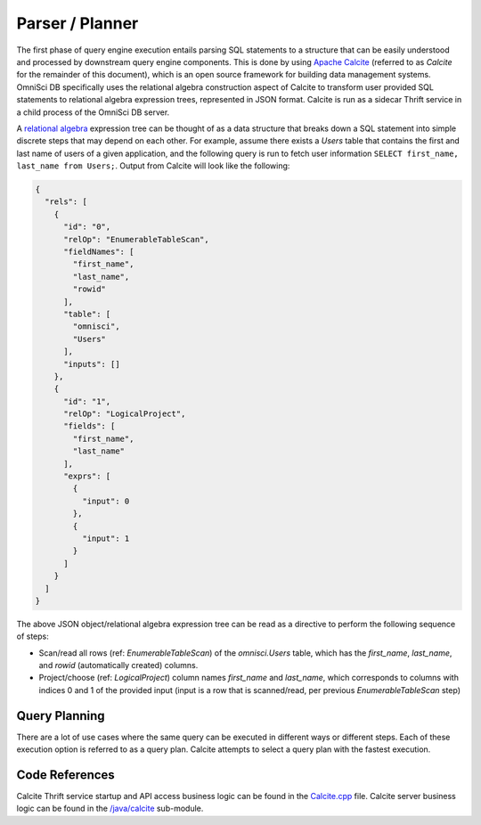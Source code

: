 .. OmniSciDB Query Execution

==================================
Parser / Planner
==================================
The first phase of query engine execution entails parsing SQL statements to a structure that can be easily
understood and processed by downstream query engine components. This is done by using
`Apache Calcite <https://calcite.apache.org/>`_ (referred to as *Calcite* for the remainder of this document),
which is an open source framework for building data management systems. OmniSci DB specifically uses the
relational algebra construction aspect of Calcite to transform user provided SQL statements to relational
algebra expression trees, represented in JSON format. Calcite is run as a sidecar Thrift service in a child
process of the OmniSci DB server.

A `relational algebra <https://calcite.apache.org/docs/algebra.html>`_ expression tree can be thought of as a data
structure that breaks down a SQL statement into simple discrete steps that may depend on each other. For example,
assume there exists a *Users* table that contains the first and last name of users of a given application, and the
following query is run to fetch user information ``SELECT first_name, last_name from Users;``. Output from Calcite
will look like the following:

.. code-block:: JSON

  {
    "rels": [
      {
        "id": "0",
        "relOp": "EnumerableTableScan",
        "fieldNames": [
          "first_name",
          "last_name",
          "rowid"
        ],
        "table": [
          "omnisci",
          "Users"
        ],
        "inputs": []
      },
      {
        "id": "1",
        "relOp": "LogicalProject",
        "fields": [
          "first_name",
          "last_name"
        ],
        "exprs": [
          {
            "input": 0
          },
          {
            "input": 1
          }
        ]
      }
    ]
  }

The above JSON object/relational algebra expression tree can be read as a directive to perform the following
sequence of steps:

* Scan/read all rows (ref: *EnumerableTableScan*) of the *omnisci.Users* table, which has the *first_name*,
  *last_name*, and *rowid* (automatically created) columns.

* Project/choose (ref: *LogicalProject*) column names *first_name* and *last_name*, which corresponds to columns
  with indices 0 and 1 of the provided input (input is a row that is scanned/read, per previous
  *EnumerableTableScan* step)

Query Planning
--------------
There are a lot of use cases where the same query can be executed in different ways or different steps. Each of
these execution option is referred to as a query plan. Calcite attempts to select a query plan with the fastest
execution.

Code References
---------------
Calcite Thrift service startup and API access business logic can be found in the
`Calcite.cpp <https://github.com/omnisci/omniscidb/blob/master/Calcite/Calcite.cpp>`_ file. Calcite server
business logic can be found in the `/java/calcite <https://github.com/omnisci/omniscidb/tree/master/java/calcite>`_
sub-module.